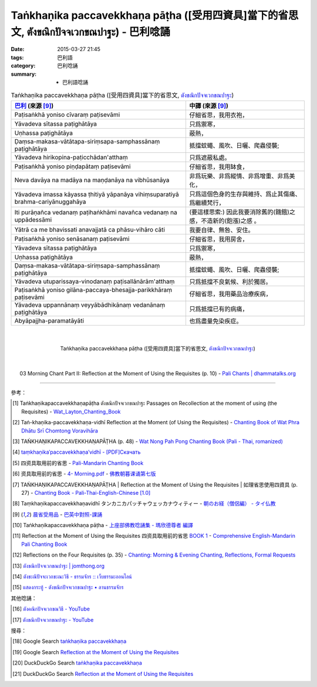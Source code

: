 Taṅkhaṇika paccavekkhaṇa pāṭha ([受用四資具]當下的省思文, ตังขณิกปัจจเวกขณปาฐะ) - 巴利唸誦
##########################################################################################

:date: 2015-03-27 21:45
:tags: 巴利語
:category: 巴利唸誦
:summary:  - 巴利語唸誦


.. list-table:: Taṅkhaṇika paccavekkhaṇa pāṭha ([受用四資具]當下的省思文, `ตังขณิกปัจจเวกขณปาฐะ`_)
   :header-rows: 1
   :class: table-syntax-diff

   * - `巴利`_ (來源 [9]_)

     - 中譯 (來源 [9]_)

   * - Paṭisaṅkhā yoniso cīvaraṃ paṭisevāmi

     - 仔細省思，我用衣袍，

   * - Yāvadeva sītassa paṭighātāya

     - 只爲禦寒，

   * - Uṇhassa paṭighātāya

     - 蔽熱，

   * - Ḍaṃsa-makasa-vātātapa-siriṃsapa-samphassānaṃ paṭighātāya

     - 抵擋蚊蠅、風吹、日曬、爬蟲侵襲;

   * - Yāvadeva hirikopina-paṭicchādan'atthaṃ

     - 只爲遮蔽私處。

   * - Paṭisaṅkhā yoniso piṇḍapātaṃ paṭisevāmi

     - 仔細省思，我用缽食，

   * - Neva davāya na madāya na maṇḍanāya na vibhūsanāya

     - 非爲玩樂、非爲縱情、非爲增重、非爲美化，

   * - Yāvadeva imassa kāyassa ṭhitiyā yāpanāya vihiṃsuparatiyā brahma-cariyānuggahāya

     - 只爲這個色身的生存與維持、爲止其傷痛、爲繼續梵行，

   * - Iti purāṇañca vedanaṃ paṭihaṅkhāmi navañca vedanaṃ na uppādessāmi

     - (要這樣思索:) 因此我要消除舊的(饑餓)之感，不造新的(飽漲)之感 。

   * - Yātrā ca me bhavissati anavajjatā ca phāsu-vihāro cāti

     - 我要自律、無咎、安住。

   * - Paṭisaṅkhā yoniso senāsanaṃ paṭisevāmi

     - 仔細省思，我用房舍，

   * - Yāvadeva sītassa paṭighātāya

     - 只爲禦寒，

   * - Uṇhassa paṭighātāya

     - 蔽熱，

   * - Ḍaṃsa-makasa-vātātapa-siriṃsapa-samphassānaṃ paṭighātāya

     - 抵擋蚊蠅、風吹、日曬、爬蟲侵襲;

   * - Yāvadeva utuparissaya-vinodanaṃ paṭisallānārām'atthaṃ

     - 只爲抵擋不良氣候、利於獨居。

   * - Paṭisaṅkhā yoniso gilāna-paccaya-bhesajja-parikkhāraṃ paṭisevāmi

     - 仔細省思，我用藥品治療疾病，

   * - Yāvadeva uppannānaṃ veyyābādhikānaṃ vedanānaṃ paṭighātāya

     - 只爲抵擋已有的病痛，

   * - Abyāpajjha-paramatāyāti

     - 也爲盡量免染疾症。

|
|

.. container:: align-center video-container

  .. raw:: html

    <iframe width="560" height="315" src="https://www.youtube.com/embed/XeDRSg9MN8Q" frameborder="0" allowfullscreen></iframe>

.. container:: align-center video-container-description

  Taṅkhaṇika paccavekkhaṇa pāṭha ([受用四資具]當下的省思文, `ตังขณิกปัจจเวกขณปาฐะ`_)

|
|

.. container:: align-center video-container

  .. raw:: html

    <audio controls>
      <source src="http://www.dhammatalks.org/Archive/Chants/03MorningReflectionOnTheRequisites(p10).mp3" type="audio/mpeg">
      Your browser does not support the audio element.
    </audio>

.. container:: align-center video-container-description

  03 Morning Chant Part II: Reflection at the Moment of Using the Requisites (p. 10) - `Pali Chants | dhammatalks.org`_

----

參考：

.. [1] Taṅkhaṇikapaccavekkhaṇapāṭha ตังขณิกปัจจเวกขณปาฐะ
       Passages on Recollection at the moment of using (the Requisites) -
       `Wat_Layton_Chanting_Book <http://www.watlayton.org/attachments/view/?attach_id=16856>`_

.. [2] Taṅ-khaṇika-paccavekkhaṇa-vidhī Reflection at the Moment (of Using the Requisites) -
       `Chanting Book of Wat Phra Dhātu Srī Chomtong Voravihāra <http://vipassanasangha.free.fr/ChantingBook.pdf>`_

.. [3] TAṄKHAṆIKAPACCAVEKKHAṆAPĀṬHA (p. 48) -
       `Wat Nong Pah Pong Chanting Book (Pali - Thai, romanized) <http://mahanyano.blogspot.com/2012/03/chanting-book.html>`_

.. [4] `taṃkhaṇika′paccavekkhaṇa′vidhī - [PDF]Скачать <http://www.theravada.su/sites/default/files/book/2013/11/monpit-rus.pdf>`_

.. [5] 四资具取用前的省思 - `Pali-Mandarin Chanting Book <http://methika.com/pali-mandarin-chanting-book/>`_

.. [6] 资具取用前的省思 -
       `4- Morning.pdf <https://onedrive.live.com/view.aspx?cid=A88AE0574C8756AE&resid=A88AE0574C8756AE%211476&qt=sharedby&app=WordPdf>`_ -
       `佛教朝暮课诵第七版 <https://skydrive.live.com/?cid=a88ae0574c8756ae#cid=A88AE0574C8756AE&id=A88AE0574C8756AE%21353>`_

.. [7] TAṄKHAṆIKAPACCAVEKKHAṆAPĀṬHA |
       Reflection at the Moment of Using the Requisites |
       如理省思使用四資具 (p. 27) -
       `Chanting Book - Pali-Thai-English-Chinese [1.0] <http://www.nirotharam.com/book/English-ChineseChantingbook1.pdf>`_

.. [8] Taṃkhaṇikapaccavekkhaṇavidhī
       タンカニカパッチャウェッカナウィティー
       - `朝のお経（僧侶編） - タイ仏教 <http://mixi.jp/view_bbs.pl?comm_id=568167&id=57820764>`_

.. [9] `晨省受用品 <http://www.dhammatalks.org/Dhamma/Chanting/Verses2.htm#MnRequ>`_ -
       `巴英中對照-課誦 <http://www.dhammatalks.org/Dhamma/Chanting/Verses2.htm>`_

.. [10] Taṅkhaṇikapaccavekkhaṇa pāṭha
        - `上座部佛教唸誦集 - 瑪欣德尊者 編譯 <http://www.dhammatalks.net/Chinese/Bhikkhu_Mahinda-Puja.pdf>`_

.. [11] Reflection at the Moment of Using the Requisites 四资具取用前的省思
        `BOOK 1 <http://methika.com/wp-content/uploads/2010/01/Book1.PDF>`_ -
        `Comprehensive English-Mandarin Pali Chanting Book <http://methika.com/comprehensive-english-mandarin-chanting-book/>`_

.. [12] Reflections on the Four Requisites (p. 35) -
        `Chanting: Morning & Evening Chanting, Reflections, Formal Requests <http://saranaloka.org/wp-content/uploads/2012/10/Chanting-Book.pdf>`_

.. [13] `ตังขณิกปัจจเวกขณปาฐะ | jomthong.org <http://www.jomthong.org/prayer-after-morning/%E0%B8%95%E0%B8%B1%E0%B8%87%E0%B8%82%E0%B8%93%E0%B8%B4%E0%B8%81%E0%B8%9B%E0%B8%B1%E0%B8%88%E0%B8%88%E0%B9%80%E0%B8%A7%E0%B8%81%E0%B8%82%E0%B8%93%E0%B8%9B%E0%B8%B2%E0%B8%90%E0%B8%B0.html>`_

.. [14] `ตังขะณิปัจจะเวกขะณะวิธี - ธรรมจักร :: เว็บธรรมะออนไลน์ <http://www.dhammajak.net/suadmon1/162.html>`_

.. [15] `แสดงกระทู้ - ตังขณิกปัจจเวกขณปาฐะ • ลานธรรมจักร <http://www.dhammajak.net/forums/viewtopic.php?f=28&t=26219>`_

其他唸誦：

.. [16] `ตังคณิกปัจจเวกขณวิธี - YouTube <https://www.youtube.com/watch?v=AIv5VlGv_BQ>`_

.. [17] `ตังขณิกปัจจเวกขณปาฐะ - YouTube <https://www.youtube.com/watch?v=35k-rlJzSCM>`_

搜尋：

.. [18] Google Search `taṅkhaṇika paccavekkhaṇa <https://www.google.com/search?q=ta%E1%B9%85kha%E1%B9%87ika+paccavekkha%E1%B9%87a>`__

.. [19] Google Search `Reflection at the Moment of Using the Requisites <https://www.google.com/search?q=Reflection+at+the+Moment+of+Using+the+Requisites>`__

.. [20] DuckDuckGo Search `taṅkhaṇika paccavekkhaṇa <https://duckduckgo.com/?q=ta%E1%B9%85kha%E1%B9%87ika+paccavekkha%E1%B9%87a>`__

.. [21] DuckDuckGo Search `Reflection at the Moment of Using the Requisites <https://duckduckgo.com/?q=Reflection+at+the+Moment+of+Using+the+Requisites>`__



.. _ตังขณิกปัจจเวกขณปาฐะ: http://www.dhammajak.net/forums/viewtopic.php?f=28&t=26219

.. _Pali Chants | dhammatalks.org: http://www.dhammatalks.org/chant_index.html

.. _巴利: http://zh.wikipedia.org/zh-tw/%E5%B7%B4%E5%88%A9%E8%AF%AD
